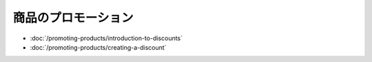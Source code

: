 商品のプロモーション
==================

-  :doc:`/promoting-products/introduction-to-discounts`
-  :doc:`/promoting-products/creating-a-discount`
